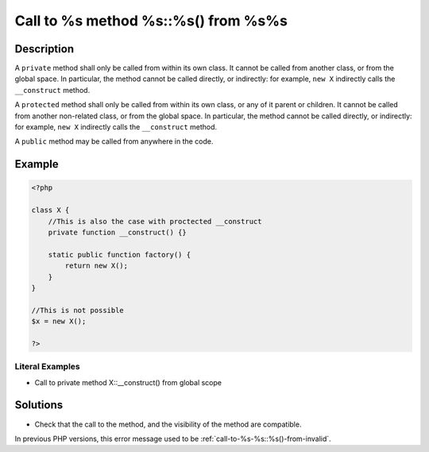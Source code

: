 .. _call-to-%s-method-%s::%s()-from-%s%s:

Call to %s method %s::%s() from %s%s
------------------------------------
 
.. meta::
	:description:
		Call to %s method %s::%s() from %s%s: A ``private`` method shall only be called from within its own class.
	:og:image: https://php-changed-behaviors.readthedocs.io/en/latest/_static/logo.png
	:og:type: article
	:og:title: Call to %s method %s::%s() from %s%s
	:og:description: A ``private`` method shall only be called from within its own class
	:og:url: https://php-errors.readthedocs.io/en/latest/messages/call-to-%25s-method-%25s%3A%3A%25s%28%29-from-%25s%25s.html
	:og:locale: en
	:twitter:card: summary_large_image
	:twitter:site: @exakat
	:twitter:title: Call to %s method %s::%s() from %s%s
	:twitter:description: Call to %s method %s::%s() from %s%s: A ``private`` method shall only be called from within its own class
	:twitter:creator: @exakat
	:twitter:image:src: https://php-changed-behaviors.readthedocs.io/en/latest/_static/logo.png

.. raw:: html

	<script type="application/ld+json">{"@context":"https:\/\/schema.org","@graph":[{"@type":"WebPage","@id":"https:\/\/php-errors.readthedocs.io\/en\/latest\/tips\/call-to-%s-method-%s::%s()-from-%s%s.html","url":"https:\/\/php-errors.readthedocs.io\/en\/latest\/tips\/call-to-%s-method-%s::%s()-from-%s%s.html","name":"Call to %s method %s::%s() from %s%s","isPartOf":{"@id":"https:\/\/www.exakat.io\/"},"datePublished":"Sun, 19 Jan 2025 21:30:03 +0000","dateModified":"Sun, 19 Jan 2025 21:30:03 +0000","description":"A ``private`` method shall only be called from within its own class","inLanguage":"en-US","potentialAction":[{"@type":"ReadAction","target":["https:\/\/php-tips.readthedocs.io\/en\/latest\/tips\/call-to-%s-method-%s::%s()-from-%s%s.html"]}]},{"@type":"WebSite","@id":"https:\/\/www.exakat.io\/","url":"https:\/\/www.exakat.io\/","name":"Exakat","description":"Smart PHP static analysis","inLanguage":"en-US"}]}</script>

Description
___________
 
A ``private`` method shall only be called from within its own class. It cannot be called from another class, or from the global space. In particular, the method cannot be called directly, or indirectly: for example, ``new X`` indirectly calls the ``__construct`` method. 

A ``protected`` method shall only be called from within its own class, or any of it parent or children. It cannot be called from another non-related class, or from the global space. In particular, the method cannot be called directly, or indirectly: for example, ``new X`` indirectly calls the ``__construct`` method. 

A ``public`` method may be called from anywhere in the code.


Example
_______

.. code-block:: php

   <?php
   
   class X {
       //This is also the case with proctected __construct
       private function __construct() {}
   
       static public function factory() {
           return new X();
       }
   }
   
   //This is not possible
   $x = new X();
   
   ?>


Literal Examples
****************
+ Call to private method X::__construct() from global scope

Solutions
_________

+ Check that the call to the method, and the visibility of the method are compatible.


In previous PHP versions, this error message used to be :ref:`call-to-%s-%s::%s()-from-invalid`.
